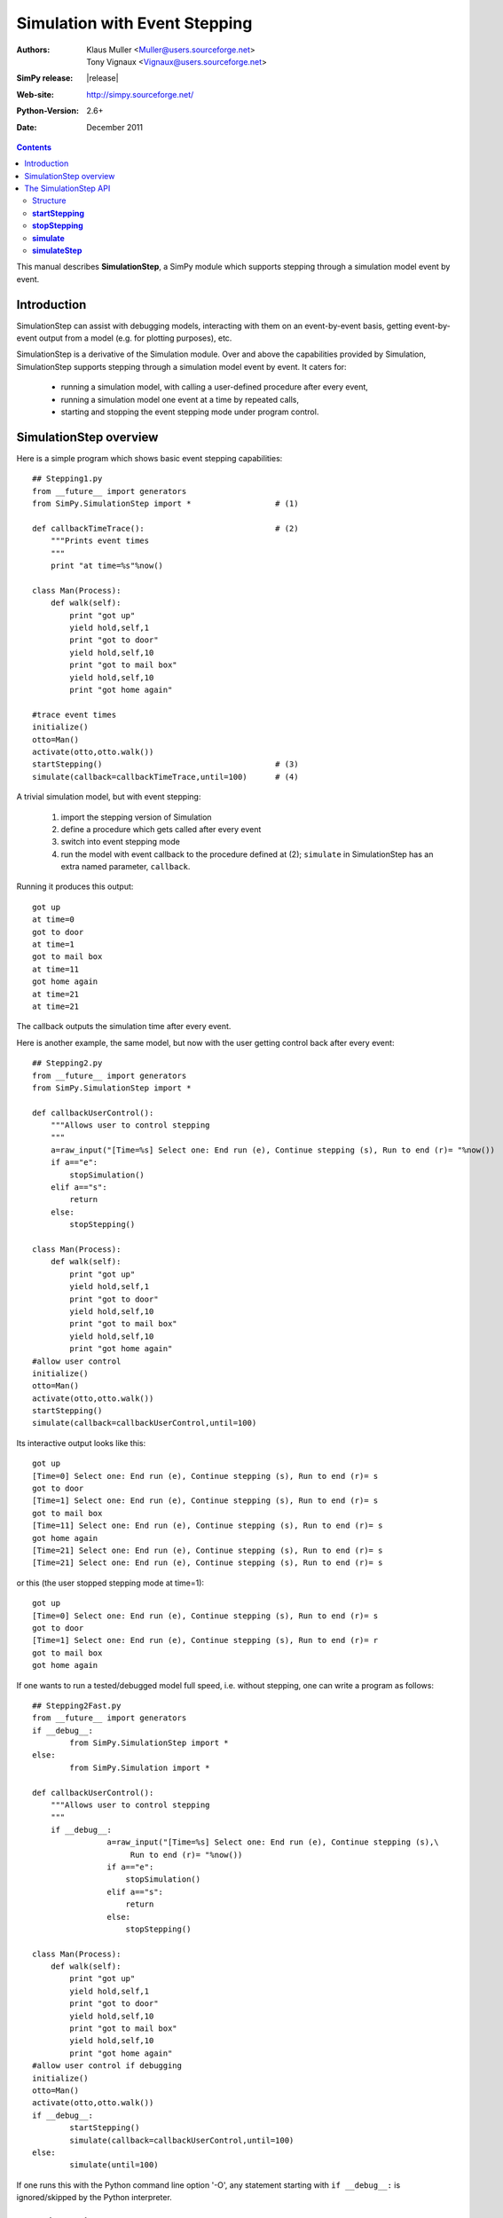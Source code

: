 

==============================
Simulation with Event Stepping
==============================


:Authors: - Klaus Muller <Muller@users.sourceforge.net>
          - Tony Vignaux <Vignaux@users.sourceforge.net>
:SimPy release: |release|
:Web-site: http://simpy.sourceforge.net/
:Python-Version: 2.6+
:Date: December 2011

.. contents:: Contents
   :depth: 2

This manual describes **SimulationStep**, a SimPy module which supports
stepping through a simulation model event by event.

Introduction
============

SimulationStep can assist with debugging models, interacting with them on
an event-by-event basis, getting event-by-event output from a model (e.g.
for plotting purposes), etc.

SimulationStep is a derivative of the Simulation module. Over and above
the capabilities provided by Simulation, SimulationStep supports stepping
through a simulation model event by event. It caters for:

    - running a simulation model, with calling a user-defined procedure after every event,
    - running a simulation model one event at a time by repeated calls,
    - starting and stopping the event stepping mode under program control.

SimulationStep overview
=======================

Here is a simple program which shows basic event stepping capabilities::

    ## Stepping1.py
    from __future__ import generators
    from SimPy.SimulationStep import *                  # (1)

    def callbackTimeTrace():                            # (2)
        """Prints event times
        """
        print "at time=%s"%now()
            
    class Man(Process):
        def walk(self):
            print "got up"
            yield hold,self,1
            print "got to door"
            yield hold,self,10
            print "got to mail box"
            yield hold,self,10
            print "got home again"
            
    #trace event times
    initialize()
    otto=Man()
    activate(otto,otto.walk())
    startStepping()                                     # (3)
    simulate(callback=callbackTimeTrace,until=100)      # (4)

A trivial simulation model, but with event stepping:

	(1) import the stepping version of Simulation
 	(2) define a procedure which gets called after every event
 	(3) switch into event stepping mode
	(4) run the model with event callback to the procedure defined at (2); ``simulate`` in SimulationStep has an extra named parameter, ``callback``.
    
Running it produces this output::

    got up
    at time=0
    got to door
    at time=1
    got to mail box
    at time=11
    got home again
    at time=21
    at time=21

The callback outputs the simulation time after every event.

Here is another example, the same model, but now with the user getting control back after every 
event::

    ## Stepping2.py
    from __future__ import generators
    from SimPy.SimulationStep import *

    def callbackUserControl():
        """Allows user to control stepping
        """
        a=raw_input("[Time=%s] Select one: End run (e), Continue stepping (s), Run to end (r)= "%now())
        if a=="e":
            stopSimulation()
        elif a=="s":
            return
        else:
            stopStepping()
            
    class Man(Process):
        def walk(self):
            print "got up"
            yield hold,self,1
            print "got to door"
            yield hold,self,10
            print "got to mail box"
            yield hold,self,10
            print "got home again"
    #allow user control
    initialize()
    otto=Man()
    activate(otto,otto.walk())
    startStepping()
    simulate(callback=callbackUserControl,until=100)

Its interactive output looks like this::

    got up
    [Time=0] Select one: End run (e), Continue stepping (s), Run to end (r)= s
    got to door
    [Time=1] Select one: End run (e), Continue stepping (s), Run to end (r)= s
    got to mail box
    [Time=11] Select one: End run (e), Continue stepping (s), Run to end (r)= s
    got home again
    [Time=21] Select one: End run (e), Continue stepping (s), Run to end (r)= s
    [Time=21] Select one: End run (e), Continue stepping (s), Run to end (r)= s
    
or this (the user stopped stepping mode at time=1)::

    got up
    [Time=0] Select one: End run (e), Continue stepping (s), Run to end (r)= s
    got to door
    [Time=1] Select one: End run (e), Continue stepping (s), Run to end (r)= r
    got to mail box
    got home again

If one wants to run a tested/debugged model full speed, i.e. without stepping,
one can write a program as follows::

    ## Stepping2Fast.py
    from __future__ import generators
    if __debug__:
	    from SimPy.SimulationStep import *
    else:
	    from SimPy.Simulation import *

    def callbackUserControl():
        """Allows user to control stepping
        """
        if __debug__:
		    a=raw_input("[Time=%s] Select one: End run (e), Continue stepping (s),\
                         Run to end (r)= "%now())
		    if a=="e":
		        stopSimulation()
		    elif a=="s":
		        return
		    else:
		        stopStepping()
            
    class Man(Process):
        def walk(self):
            print "got up"
            yield hold,self,1
            print "got to door"
            yield hold,self,10
            print "got to mail box"
            yield hold,self,10
            print "got home again"
    #allow user control if debugging
    initialize()
    otto=Man()
    activate(otto,otto.walk())
    if __debug__:
	    startStepping()
	    simulate(callback=callbackUserControl,until=100)
    else:
	    simulate(until=100)
	    
If one runs this with the Python command line option '-O', any 
statement starting with ``if __debug__:`` is ignored/skipped by the
Python interpreter.
    
The SimulationStep API
======================

Structure
---------
Basically, SimulationStep has the same API as Simulation, but with
the following additions and changes::

    def startStepping()         **new**
    def stopStepping()          **new**
    def simulate()              **changed**
    def simulateStep()          **new**

**startStepping**
------------------

Starts the event-stepping.

Call:

	**startStepping()**

Mandatory parameters:
	None.

Optional parameters:
	None

Return value:
	None.

**stopStepping**
------------------
Stops event-stepping.

Call:
	**stopStepping()**
	
Mandatory parameters:
	None
	
Optional parameters:
	None
	
Return value:
	None
		
**simulate**
----------------
Runs a simulation with callback to a user-defined function after each event, if stepping is turned on.
By default, stepping is switched off.

Call:
	**simulate(callback=<proc>,until=<endtime>)**
	
Mandatory parameters:
	None
	
Optional parameters:
	- **until = 0**: the simulation time until which the simulation is to run (positive floating point or integer number)
	- **callback = lambda:None**: the function to be called after every event (function reference)
	
Return value:
	The simulation status at exit (string)
	
**simulateStep**
----------------
Runs a simulation for one event, with (optional) callback to a user-defined function 
after the event, if stepping is turned on. By default, stepping is switched off.
Thus, to execute the model to completion, *simulateStep* must be called repeatedly.

**Note: it is not yet clear to the developers whether this part of the API offers any advantages
or capabilities over and above the *simulate* function. The survival of this function
in future versions depends on the feedback from the user community.**

Call:
	**simulateStep(callback=<proc>,until=<endtime>)**
	
Mandatory parameters:
	None
	
Optional parameters:
	- **until = 0**: the simulation time until which the simulation is to run (positive floating point or integer number)
	- **callback = lambda:None**: the function to be called after every event (function reference)
	
Return value:
	The tuple **(simulation status at exit (string),<resumability flag>)**. 
	<resumability flag> can have one of two string values: **"resumable"** if there
	are more events to be executed, and **"notResumable"** if all events have been exhausted
	or an error has occurred. *simulateStep* should normally only be called if 
	"resumable" is returned.
	


